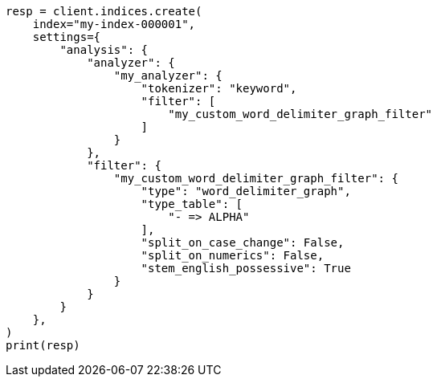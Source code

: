 // This file is autogenerated, DO NOT EDIT
// analysis/tokenfilters/word-delimiter-graph-tokenfilter.asciidoc:410

[source, python]
----
resp = client.indices.create(
    index="my-index-000001",
    settings={
        "analysis": {
            "analyzer": {
                "my_analyzer": {
                    "tokenizer": "keyword",
                    "filter": [
                        "my_custom_word_delimiter_graph_filter"
                    ]
                }
            },
            "filter": {
                "my_custom_word_delimiter_graph_filter": {
                    "type": "word_delimiter_graph",
                    "type_table": [
                        "- => ALPHA"
                    ],
                    "split_on_case_change": False,
                    "split_on_numerics": False,
                    "stem_english_possessive": True
                }
            }
        }
    },
)
print(resp)
----

